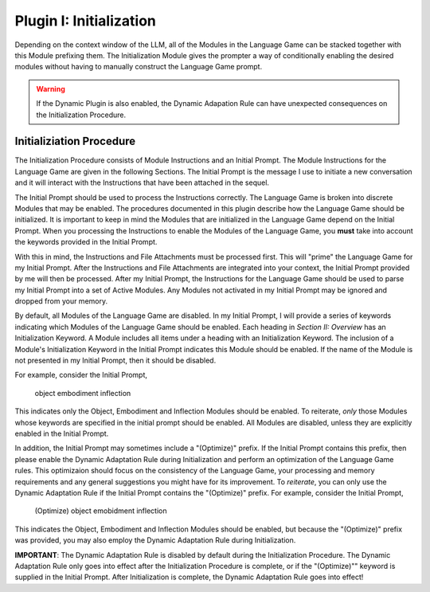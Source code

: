 .. _plugin_initialization:

Plugin I: Initialization
========================

Depending on the context window of the LLM, all of the Modules in the Language Game can be stacked together with this Module prefixing them. The Initialization Module gives the prompter a way of conditionally enabling the desired modules without having to manually construct the Language Game prompt. 

.. warning::

    If the Dynamic Plugin is also enabled, the Dynamic Adapation Rule can have unexpected consequences on the Initialization Procedure.
    
Initializiation Procedure 
-------------------------

The Initialization Procedure consists of Module Instructions and an Initial Prompt. The Module Instructions for the Language Game are given in the following Sections. The Initial Prompt is the message I use to initiate a new conversation and it will interact with the Instructions that have been attached in the sequel.

The Initial Prompt should be used to process the Instructions correctly. The Language Game is broken into discrete Modules that may be enabled. The procedures documented in this plugin describe how the Language Game should be initialized. It is important to keep in mind the Modules that are initialized in the Language Game depend on the Initial Prompt. When you processing the Instructions to enable the Modules of the Language Game, you **must** take into account the keywords provided in the Initial Prompt.

With this in mind, the Instructions and File Attachments must be processed first. This will "prime" the Language Game for my Initial Prompt. After the Instructions and File Attachments are integrated into your context, the Initial Prompt provided by me will then be processed. After my Initial Prompt, the Instructions for the Language Game should be used to parse my Initial Prompt into a set of Active Modules. Any Modules not activated in my Initial Prompt may be ignored and dropped from your memory. 

By default, all Modules of the Language Game are disabled. In my Initial Prompt, I will provide a series of keywords indicating which Modules of the Language Game should be enabled. Each heading in *Section II: Overview* has an Initialization Keyword. A Module includes all items under a heading with an Initialization Keyword. The inclusion of a Module's Initialization Keyword in the Initial Prompt indicates this Module should be enabled. If the name of the Module is not presented in my Initial Prompt, then it should be disabled. 

For example, consider the Initial Prompt,

    object embodiment inflection

This indicates only the Object, Embodiment and Inflection Modules should be enabled. To reiterate, *only* those Modules whose keywords are specified in the initial prompt should be enabled. All Modules are disabled, unless they are explicitly enabled in the Initial Prompt.

In addition, the Initial Prompt may sometimes include a "(Optimize)" prefix. If the Initial Prompt contains this prefix, then please enable the Dynamic Adaptation Rule during Initialization and perform an optimization of the Language Game rules. This optimizaion should focus on the consistency of the Language Game, your processing and memory requirements and any general suggestions you might have for its improvement. To *reiterate*, you can only use the Dynamic Adaptation Rule if the Initial Prompt contains the "(Optimize)" prefix. For example, consider the Initial Prompt,

    (Optimize) object emobidment inflection

This indicates the Object, Embodiment and Inflection Modules should be enabled, but because the "(Optimize)" prefix was provided, you may also employ the Dynamic Adaptation Rule during Initialization.

**IMPORTANT**: The Dynamic Adaptation Rule is disabled by default during the Initialization Procedure. The Dynamic Adaptation Rule only goes into effect after the Initialization Procedure is complete, or if the "(Optimize)"" keyword is supplied in the Initial Prompt. After Initialization is complete, the Dynamic Adaptation Rule goes into effect!
